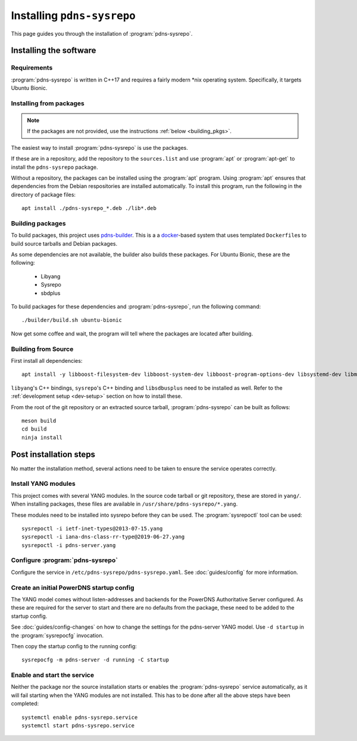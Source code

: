 Installing ``pdns-sysrepo``
===========================
This page guides you through the installation of :program:`pdns-sysrepo`.

Installing the software
-----------------------

Requirements
^^^^^^^^^^^^
:program:`pdns-sysrepo` is written in C++17 and requires a fairly modern \*nix operating system.
Specifically, it targets Ubuntu Bionic.

Installing from packages
^^^^^^^^^^^^^^^^^^^^^^^^
.. note::
    If the packages are not provided, use the instructions :ref:`below <building_pkgs>`.

The easiest way to install :program:`pdns-sysrepo` is use the packages.

If these are in a repository, add the repository to the ``sources.list`` and use :program:`apt` or :program:`apt-get` to install the ``pdns-sysrepo`` package.

Without a repository, the packages can be installed using the :program:`apt` program.
Using :program:`apt` ensures that dependencies from the Debian respositories are installed automatically.
To install this program, run the following in the directory of package files::

  apt install ./pdns-sysrepo_*.deb ./lib*.deb

.. _building_pkgs:

Building packages
^^^^^^^^^^^^^^^^^
To build packages, this project uses `pdns-builder <https://github.com/PowerDNS/pdns-builder>`__.
This is a a `docker <https://www.docker.com>`__-based system that uses templated ``Dockerfile``\ s to build source tarballs and Debian packages.

As some dependencies are not available, the builder also builds these packages.
For Ubuntu Bionic, these are the following:

 - Libyang
 - Sysrepo
 - sbdplus

To build packages for these dependencies and :program:`pdns-sysrepo`, run the following command::

  ./builder/build.sh ubuntu-bionic

Now get some coffee and wait, the program will tell where the packages are located after building.

Building from Source
^^^^^^^^^^^^^^^^^^^^
First install all dependencies::

  apt install -y libboost-filesystem-dev libboost-system-dev libboost-program-options-dev libsystemd-dev libmstch-dev libspdlog-dev libyaml-cpp-dev

``libyang``\ 's C++ bindings, ``sysrepo``\ 's C++ binding and ``libsdbusplus`` need to be installed as well.
Refer to the :ref:`development setup <dev-setup>` section on how to install these.

From the root of the git repository or an extracted source tarball, :program:`pdns-sysrepo` can be built as follows::

  meson build
  cd build
  ninja install

Post installation steps
-----------------------
No matter the installation method, several actions need to be taken to ensure the service operates correctly.

.. _yang-module-install:

Install YANG modules
^^^^^^^^^^^^^^^^^^^^
This project comes with several YANG modules.
In the source code tarball or git repository, these are stored in ``yang/``.
When installing packages, these files are available in ``/usr/share/pdns-sysrepo/*.yang``.

These modules need to be installed into sysrepo before they can be used.
The :program:`sysrepoctl` tool can be used::

  sysrepoctl -i ietf-inet-types@2013-07-15.yang
  sysrepoctl -i iana-dns-class-rr-type@2019-06-27.yang
  sysrepoctl -i pdns-server.yang

Configure :program:`pdns-sysrepo`
^^^^^^^^^^^^^^^^^^^^^^^^^^^^^^^^^
Configure the service in ``/etc/pdns-sysrepo/pdns-sysrepo.yaml``.
See :doc:`guides/config` for more information.

Create an initial PowerDNS startup config
^^^^^^^^^^^^^^^^^^^^^^^^^^^^^^^^^^^^^^^^^
The YANG model comes without listen-addresses and backends for the PowerDNS Authoritative Server configured.
As these are required for the server to start and there are no defaults from the package, these need to be added to the startup config.

See :doc:`guides/config-changes` on how to change the settings for the pdns-server YANG model.
Use ``-d startup`` in the :program:`sysrepocfg` invocation.

Then copy the startup config to the running config::

  sysrepocfg -m pdns-server -d running -C startup

Enable and start the service
^^^^^^^^^^^^^^^^^^^^^^^^^^^^
Neither the package nor the source installation starts or enables the :program:`pdns-sysrepo` service automatically, as it will fail starting when the YANG modules are not installed.
This has to be done after all the above steps have been completed::

  systemctl enable pdns-sysrepo.service
  systemctl start pdns-sysrepo.service
